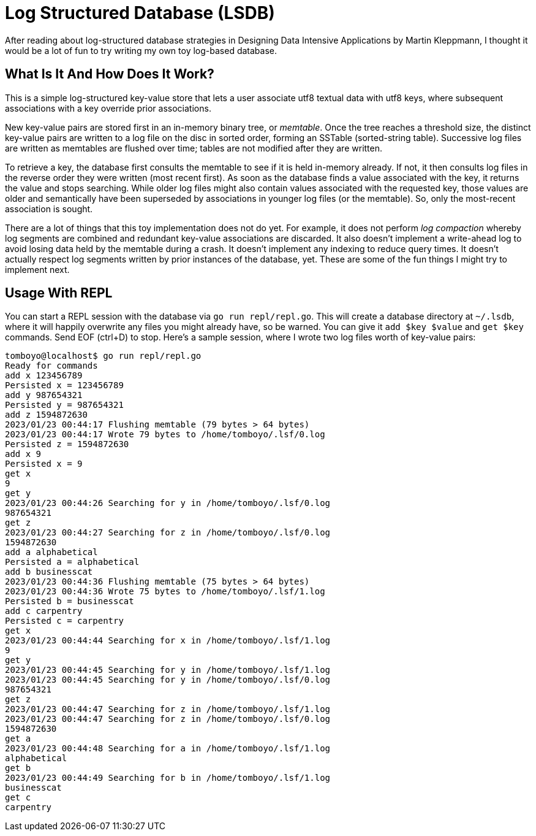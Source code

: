 = Log Structured Database (LSDB)

After reading about log-structured database strategies in Designing Data Intensive Applications by Martin Kleppmann, I thought it would be a lot of fun to try writing my own toy log-based database.

== What Is It And How Does It Work?

This is a simple log-structured key-value store that lets a user associate utf8 textual data with utf8 keys, where subsequent associations with a key override prior associations.

New key-value pairs are stored first in an in-memory binary tree, or _memtable_. Once the tree reaches a threshold size, the distinct key-value pairs are written to a log file on the disc in sorted order, forming an SSTable (sorted-string table). Successive log files are written as memtables are flushed over time; tables are not modified after they are written.

To retrieve a key, the database first consults the memtable to see if it is held in-memory already. If not, it then consults log files in the reverse order they were written (most recent first). As soon as the database finds a value associated with the key, it returns the value and stops searching. While older log files might also contain values associated with the requested key, those values are older and semantically have been superseded by associations in younger log files (or the memtable). So, only the most-recent association is sought.

There are a lot of things that this toy implementation does not do yet. For example, it does not perform _log compaction_ whereby log segments are combined and redundant key-value associations are discarded. It also doesn't implement a write-ahead log to avoid losing data held by the memtable during a crash. It doesn't implement any indexing to reduce query times. It doesn't actually respect log segments written by prior instances of the database, yet. These are some of the fun things I might try to implement next.

== Usage With REPL

You can start a REPL session with the database via `go run repl/repl.go`. This will create a database directory at `~/.lsdb`, where it will happily overwrite any files you might already have, so be warned. You can give it `add $key $value` and `get $key` commands. Send EOF (ctrl+D) to stop. Here's a sample session, where I wrote two log files worth of key-value pairs:

```bash
tomboyo@localhost$ go run repl/repl.go 
Ready for commands
add x 123456789
Persisted x = 123456789
add y 987654321
Persisted y = 987654321
add z 1594872630
2023/01/23 00:44:17 Flushing memtable (79 bytes > 64 bytes)
2023/01/23 00:44:17 Wrote 79 bytes to /home/tomboyo/.lsf/0.log
Persisted z = 1594872630
add x 9
Persisted x = 9
get x
9
get y
2023/01/23 00:44:26 Searching for y in /home/tomboyo/.lsf/0.log
987654321
get z
2023/01/23 00:44:27 Searching for z in /home/tomboyo/.lsf/0.log
1594872630
add a alphabetical
Persisted a = alphabetical
add b businesscat
2023/01/23 00:44:36 Flushing memtable (75 bytes > 64 bytes)
2023/01/23 00:44:36 Wrote 75 bytes to /home/tomboyo/.lsf/1.log
Persisted b = businesscat
add c carpentry
Persisted c = carpentry
get x
2023/01/23 00:44:44 Searching for x in /home/tomboyo/.lsf/1.log
9
get y
2023/01/23 00:44:45 Searching for y in /home/tomboyo/.lsf/1.log
2023/01/23 00:44:45 Searching for y in /home/tomboyo/.lsf/0.log
987654321
get z
2023/01/23 00:44:47 Searching for z in /home/tomboyo/.lsf/1.log
2023/01/23 00:44:47 Searching for z in /home/tomboyo/.lsf/0.log
1594872630
get a
2023/01/23 00:44:48 Searching for a in /home/tomboyo/.lsf/1.log
alphabetical
get b
2023/01/23 00:44:49 Searching for b in /home/tomboyo/.lsf/1.log
businesscat
get c
carpentry
```
